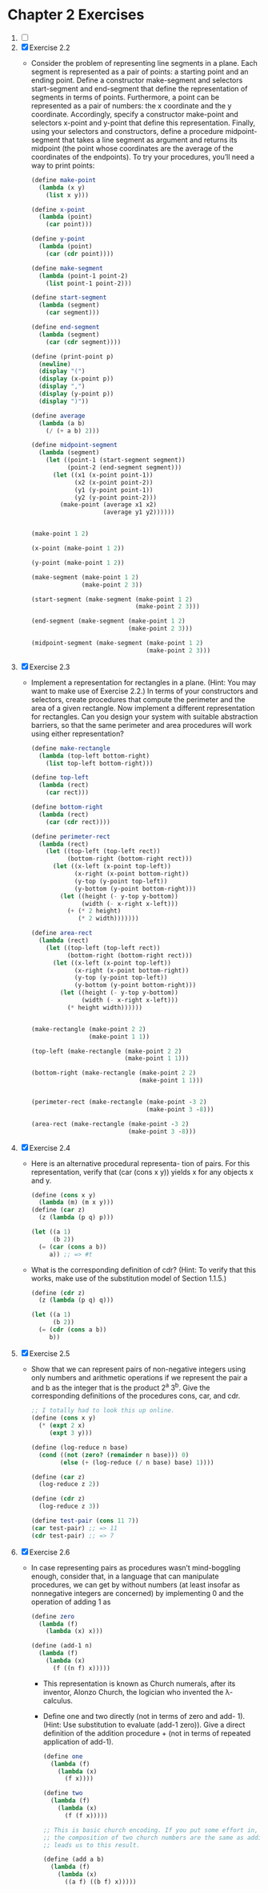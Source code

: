 * Chapter 2 Exercises
1. [ ]
2. [X] Exercise 2.2
   + Consider the problem of representing line segments in a plane. Each segment
     is represented as a pair of points: a starting point and an ending point.
     Define a constructor make-segment and selectors start-segment and
     end-segment that define the representation of segments in terms of points.
     Furthermore, a point can be represented as a pair of numbers: the x
     coordinate and the y coordinate. Accordingly, specify a constructor
     make-point and selectors x-point and y-point that define this
     representation. Finally, using your selectors and constructors, define a
     procedure midpoint-segment that takes a line segment as argument and
     returns its midpoint (the point whose coordinates are the average of the
     coordinates of the endpoints). To try your procedures, you’ll need a way to
     print points:
     #+BEGIN_SRC scheme
       (define make-point
         (lambda (x y)
           (list x y)))

       (define x-point
         (lambda (point)
           (car point)))

       (define y-point
         (lambda (point)
           (car (cdr point))))

       (define make-segment
         (lambda (point-1 point-2)
           (list point-1 point-2)))

       (define start-segment
         (lambda (segment)
           (car segment)))

       (define end-segment
         (lambda (segment)
           (car (cdr segment))))

       (define (print-point p)
         (newline)
         (display "(")
         (display (x-point p))
         (display ",")
         (display (y-point p))
         (display ")"))

       (define average
         (lambda (a b)
           (/ (+ a b) 2)))

       (define midpoint-segment
         (lambda (segment)
           (let ((point-1 (start-segment segment))
                 (point-2 (end-segment segment)))
             (let ((x1 (x-point point-1))
                   (x2 (x-point point-2))
                   (y1 (y-point point-1))
                   (y2 (y-point point-2)))
               (make-point (average x1 x2)
                           (average y1 y2))))))


       (make-point 1 2)

       (x-point (make-point 1 2))

       (y-point (make-point 1 2))

       (make-segment (make-point 1 2)
                     (make-point 2 3))

       (start-segment (make-segment (make-point 1 2)
                                    (make-point 2 3)))

       (end-segment (make-segment (make-point 1 2)
                                  (make-point 2 3)))

       (midpoint-segment (make-segment (make-point 1 2)
                                       (make-point 2 3)))
     #+END_SRC
3. [X] Exercise 2.3
   + Implement a representation for rectangles in a plane. (Hint: You may want
     to make use of Exercise 2.2.) In terms of your constructors and selectors,
     create procedures that compute the perimeter and the area of a given
     rectangle. Now implement a different representation for rectangles. Can you
     design your system with suitable abstraction barriers, so that the same
     perimeter and area procedures will work using either representation?
     #+BEGIN_SRC scheme
       (define make-rectangle
         (lambda (top-left bottom-right)
           (list top-left bottom-right)))

       (define top-left
         (lambda (rect)
           (car rect)))

       (define bottom-right
         (lambda (rect)
           (car (cdr rect))))

       (define perimeter-rect
         (lambda (rect)
           (let ((top-left (top-left rect))
                 (bottom-right (bottom-right rect)))
             (let ((x-left (x-point top-left))
                   (x-right (x-point bottom-right))
                   (y-top (y-point top-left))
                   (y-bottom (y-point bottom-right)))
               (let ((height (- y-top y-bottom))
                     (width (- x-right x-left)))
                 (+ (* 2 height)
                    (* 2 width)))))))

       (define area-rect
         (lambda (rect)
           (let ((top-left (top-left rect))
                 (bottom-right (bottom-right rect)))
             (let ((x-left (x-point top-left))
                   (x-right (x-point bottom-right))
                   (y-top (y-point top-left))
                   (y-bottom (y-point bottom-right)))
               (let ((height (- y-top y-bottom))
                     (width (- x-right x-left)))
                 (* height width))))))


       (make-rectangle (make-point 2 2)
                       (make-point 1 1))

       (top-left (make-rectangle (make-point 2 2)
                                 (make-point 1 1)))

       (bottom-right (make-rectangle (make-point 2 2)
                                     (make-point 1 1)))


       (perimeter-rect (make-rectangle (make-point -3 2)
                                       (make-point 3 -8)))

       (area-rect (make-rectangle (make-point -3 2)
                                  (make-point 3 -8)))
     #+END_SRC
4. [X] Exercise 2.4
   + Here is an alternative procedural representa- tion of pairs. For this
     representation, verify that (car (cons x y)) yields x for any objects x and
     y.
     #+BEGIN_SRC scheme
       (define (cons x y)
         (lambda (m) (m x y)))
       (define (car z)
         (z (lambda (p q) p)))

       (let ((a 1)
             (b 2))
         (= (car (cons a b))
            a)) ;; => #t
     #+END_SRC
   + What is the corresponding definition of cdr? (Hint: To verify that this
     works, make use of the substitution model of Section 1.1.5.)
     #+BEGIN_SRC scheme
       (define (cdr z)
         (z (lambda (p q) q)))

       (let ((a 1)
             (b 2))
         (= (cdr (cons a b))
            b))
     #+END_SRC
5. [X] Exercise 2.5
   + Show that we can represent pairs of non-negative integers using only
     numbers and arithmetic operations if we represent the pair a and b as the
     integer that is the product 2^a 3^b. Give the corresponding definitions of
     the procedures cons, car, and cdr.
     #+BEGIN_SRC scheme
       ;; I totally had to look this up online.
       (define (cons x y)
         (* (expt 2 x)
            (expt 3 y)))

       (define (log-reduce n base)
         (cond ((not (zero? (remainder n base))) 0)
               (else (+ (log-reduce (/ n base) base) 1))))

       (define (car z)
         (log-reduce z 2))

       (define (cdr z)
         (log-reduce z 3))

       (define test-pair (cons 11 7))
       (car test-pair) ;; => 11
       (cdr test-pair) ;; => 7
     #+END_SRC
6. [X] Exercise 2.6
   + In case representing pairs as procedures wasn’t mind-boggling enough,
     consider that, in a language that can manipulate procedures, we can get by
     without numbers (at least insofar as nonnegative integers are concerned) by
     implementing 0 and the operation of adding 1 as
     #+BEGIN_SRC scheme
       (define zero
         (lambda (f)
           (lambda (x) x)))

       (define (add-1 n)
         (lambda (f)
           (lambda (x)
             (f ((n f) x)))))
     #+END_SRC
     + This representation is known as Church numerals, after its inventor,
       Alonzo Church, the logician who invented the λ-calculus.
     + Define one and two directly (not in terms of zero and add- 1). (Hint: Use
       substitution to evaluate (add-1 zero)). Give a direct definition of the
       addition procedure + (not in terms of repeated application of add-1).
       #+BEGIN_SRC scheme
         (define one
           (lambda (f)
             (lambda (x)
               (f x))))

         (define two
           (lambda (f)
             (lambda (x)
               (f (f x)))))

         ;; This is basic church encoding. If you put some effort in, you can see that
         ;; the composition of two church numbers are the same as addition. That's what
         ;; leads us to this result.

         (define (add a b)
           (lambda (f)
             (lambda (x)
               ((a f) ((b f) x)))))

       #+END_SRC
